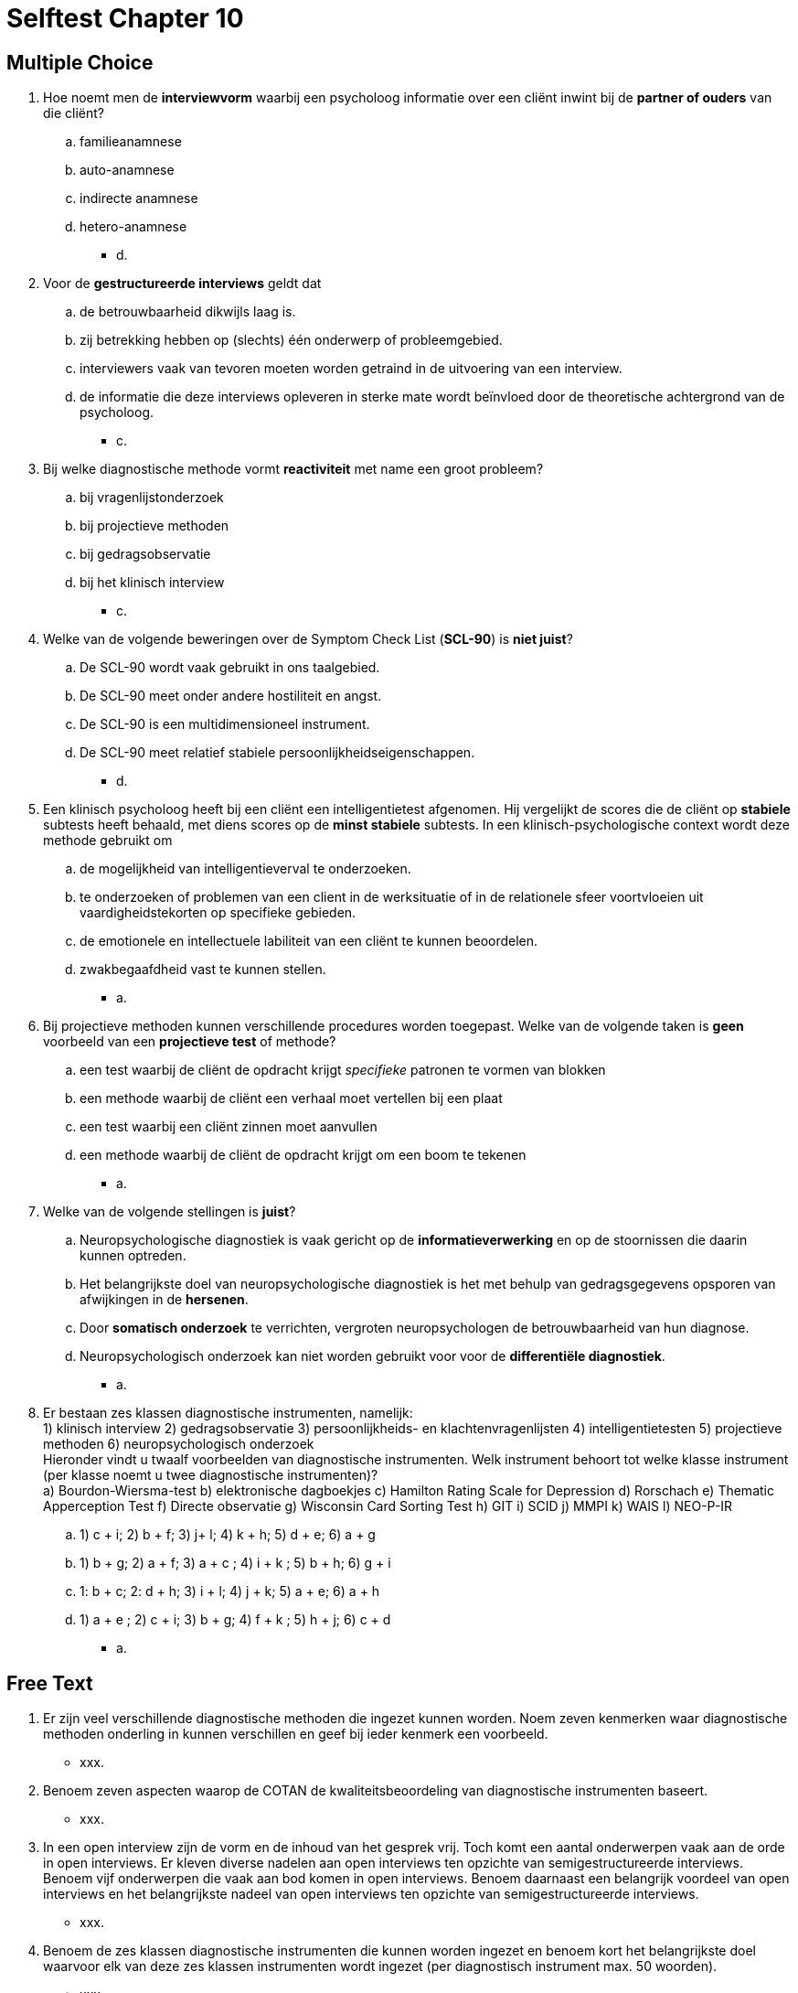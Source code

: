 = Selftest Chapter 10

== Multiple Choice

. Hoe noemt men de *interviewvorm* waarbij een psycholoog informatie over een cliënt inwint bij de *partner of ouders* van die cliënt?
.. familieanamnese
.. auto-anamnese
.. indirecte anamnese
.. hetero-anamnese
** [hiddenAnswer]#d.#

. Voor de *gestructureerde interviews* geldt dat
.. de betrouwbaarheid dikwijls laag is.
.. zij betrekking hebben op (slechts) één onderwerp of probleemgebied.
.. interviewers vaak van tevoren moeten worden getraind in de uitvoering van een interview.
.. de informatie die deze interviews opleveren in sterke mate wordt beïnvloed door de theoretische achtergrond van de psycholoog.
** [hiddenAnswer]#c.#

. Bij welke diagnostische methode vormt *reactiviteit* met name een groot probleem?
.. bij vragenlijstonderzoek
.. bij projectieve methoden
.. bij gedragsobservatie
.. bij het klinisch interview
** [hiddenAnswer]#c.#

. Welke van de volgende beweringen over de Symptom Check List (*SCL-90*) is *niet juist*?
.. De SCL-90 wordt vaak gebruikt in ons taalgebied.
.. De SCL-90 meet onder andere hostiliteit en angst.
.. De SCL-90 is een multidimensioneel instrument.
.. De SCL-90 meet relatief stabiele persoonlijkheidseigenschappen.
** [hiddenAnswer]#d.#

. Een klinisch psycholoog heeft bij een cliënt een intelligentietest afgenomen. Hij vergelijkt de scores die de cliënt op *stabiele* subtests heeft behaald, met diens scores op de *minst stabiele* subtests. In een klinisch-psychologische context wordt deze methode gebruikt om
.. de mogelijkheid van intelligentieverval te onderzoeken.
.. te onderzoeken of problemen van een client in de werksituatie of in de relationele sfeer voortvloeien uit vaardigheidstekorten op specifieke gebieden.
.. de emotionele en intellectuele labiliteit van een cliënt te kunnen beoordelen.
.. zwakbegaafdheid vast te kunnen stellen.
** [hiddenAnswer]#a.#

. Bij projectieve methoden kunnen verschillende procedures worden toegepast. Welke van de volgende taken is *geen* voorbeeld van een *projectieve test* of methode?
.. een test waarbij de cliënt de opdracht krijgt _specifieke_ patronen te vormen van blokken
.. een methode waarbij de cliënt een verhaal moet vertellen bij een plaat
.. een test waarbij een cliënt zinnen moet aanvullen
.. een methode waarbij de cliënt de opdracht krijgt om een boom te tekenen
** [hiddenAnswer]#a.#

. Welke van de volgende stellingen is *juist*?
.. Neuropsychologische diagnostiek is vaak gericht op de *informatieverwerking* en op de stoornissen die daarin kunnen optreden.
.. Het belangrijkste doel van neuropsychologische diagnostiek is het met behulp van gedragsgegevens opsporen van afwijkingen in de *hersenen*.
.. Door *somatisch onderzoek* te verrichten, vergroten neuropsychologen de betrouwbaarheid van hun diagnose.
.. Neuropsychologisch onderzoek kan niet worden gebruikt voor voor de *differentiële diagnostiek*.
** [hiddenAnswer]#a.#

. Er bestaan zes klassen diagnostische instrumenten, namelijk: +
1) klinisch interview 2) gedragsobservatie 3) persoonlijkheids- en klachtenvragenlijsten 4) intelligentietesten 5) projectieve methoden 6) neuropsychologisch onderzoek +
Hieronder vindt u twaalf voorbeelden van diagnostische instrumenten. Welk instrument behoort tot welke klasse instrument (per klasse noemt u twee diagnostische instrumenten)? +
a) Bourdon-Wiersma-test b) elektronische dagboekjes c) Hamilton Rating Scale for Depression d) Rorschach e) Thematic Apperception Test f) Directe observatie g) Wisconsin Card Sorting Test h) GIT i) SCID j) MMPI k) WAIS l) NEO-P-IR
.. 1) c + i; 2) b + f; 3) j+ l; 4) k + h; 5) d + e; 6) a + g
.. 1) b + g; 2) a + f; 3) a + c ; 4) i + k ; 5) b + h; 6) g + i
.. 1: b + c; 2: d + h; 3) i + l; 4) j + k; 5) a + e; 6) a + h
.. 1) a + e ; 2) c + i; 3) b + g; 4) f + k ; 5) h + j; 6) c + d
** [hiddenAnswer]#a.#


== Free Text

. Er zijn veel verschillende diagnostische methoden die ingezet kunnen worden. Noem zeven kenmerken waar diagnostische methoden onderling in kunnen verschillen en geef bij ieder kenmerk een voorbeeld.
** [hiddenAnswer]#xxx.#

. Benoem zeven aspecten waarop de COTAN de kwaliteitsbeoordeling van diagnostische instrumenten baseert.
** [hiddenAnswer]#xxx.#

. In een open interview zijn de vorm en de inhoud van het gesprek vrij. Toch komt een aantal onderwerpen vaak aan de orde in open interviews. Er kleven diverse nadelen aan open interviews ten opzichte van semigestructureerde interviews. Benoem vijf onderwerpen die vaak aan bod komen in open interviews. Benoem daarnaast een belangrijk voordeel van open interviews en het belangrijkste nadeel van open interviews ten opzichte van semigestructureerde interviews.

** [hiddenAnswer]#xxx.#

. Benoem de zes klassen diagnostische instrumenten die kunnen worden ingezet en benoem kort het belangrijkste doel waarvoor elk van deze zes klassen instrumenten wordt ingezet (per diagnostisch instrument max. 50 woorden).
** [hiddenAnswer]#xxx.#
